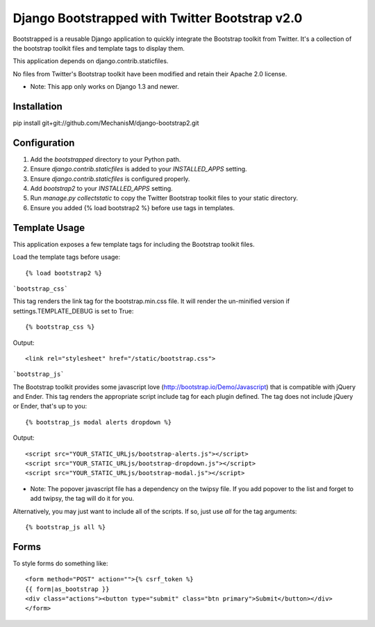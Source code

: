 ===============================================
Django Bootstrapped with Twitter Bootstrap v2.0
===============================================

Bootstrapped is a reusable Django application to quickly integrate the Bootstrap toolkit from Twitter.  It's a
collection of the bootstrap toolkit files and template tags to display them.

This application depends on django.contrib.staticfiles.

No files from Twitter's Bootstrap toolkit have been modified and retain their Apache 2.0 license.

* Note: This app only works on Django 1.3 and newer.

Installation
============

pip install git+git://github.com/MechanisM/django-bootstrap2.git


Configuration
=============

#. Add the `bootstrapped` directory to your Python path.

#. Ensure `django.contrib.staticfiles` is added to your `INSTALLED_APPS` setting.

#. Ensure `django.contrib.staticfiles` is configured properly.

#. Add `bootstrap2` to your `INSTALLED_APPS` setting.

#. Run `manage.py collectstatic` to copy the Twitter Bootstrap toolkit files to your static directory.

#. Ensure you added {% load bootstrap2 %} before use tags in templates.


Template Usage
=================
This application exposes a few template tags for including the Bootstrap toolkit files.

Load the template tags before usage::

    {% load bootstrap2 %}

```bootstrap_css```

This tag renders the link tag for the bootstrap.min.css file.  It will render the un-minified version if
settings.TEMPLATE_DEBUG is set to True::

    {% bootstrap_css %}

Output::

    <link rel="stylesheet" href="/static/bootstrap.css">

```bootstrap_js```

The Bootstrap toolkit provides some javascript love (http://bootstrap.io/Demo/Javascript) that is
compatible with jQuery and Ender.  This tag renders the appropriate script include tag for each plugin defined.  The tag
does not include jQuery or Ender, that's up to you::

    {% bootstrap_js modal alerts dropdown %}

Output::

    <script src="YOUR_STATIC_URLjs/bootstrap-alerts.js"></script>
    <script src="YOUR_STATIC_URLjs/bootstrap-dropdown.js"></script>
    <script src="YOUR_STATIC_URLjs/bootstrap-modal.js"></script>

* Note: The popover javascript file has a dependency on the twipsy file.  If you add popover to the list and forget to add twipsy, the tag will do it for you.

Alternatively, you may just want to include all of the scripts.  If so, just use `all` for the tag arguments::

    {% bootstrap_js all %}



Forms
=====

To style forms do something like::

        <form method="POST" action="">{% csrf_token %}
        {{ form|as_bootstrap }}
        <div class="actions"><button type="submit" class="btn primary">Submit</button></div>
        </form>
